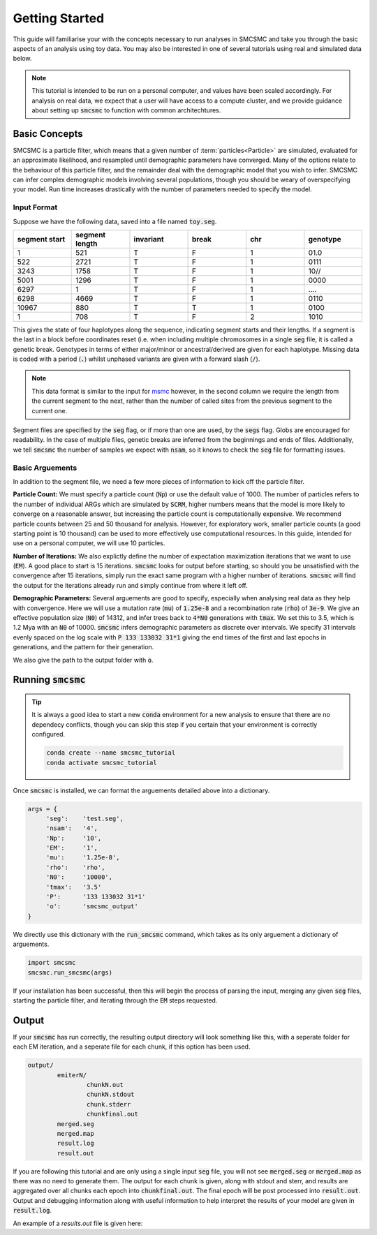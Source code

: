 Getting Started
===============

This guide will familiarise your with the concepts necessary to run analyses in SMCSMC and take you through the basic aspects of an analysis using  toy data. You may also be interested in one of several tutorials using real and simulated data below. 

.. note::
        This tutorial is intended to be run on a personal computer, and values have been scaled accordingly. For analysis on real data, we expect that a user will have access to a compute cluster, and we provide guidance about setting up :code:`smcsmc` to function with common architechtures.  

Basic Concepts
--------------

SMCSMC is a particle filter, which means that a given number of :term:`particles<Particle>` are simulated, evaluated for an approximate likelihood, and resampled until demographic parameters have converged. Many of the options relate to the behaviour of this particle filter, and the remainder deal with the demographic model that you wish to infer. SMCSMC can infer complex demographic models involving several populations, though you should be weary of overspecifying your model. Run time increases drastically with the number of parameters needed to specify the model.   

Input Format
+++++++++++

Suppose we have the following data, saved into a file named :code:`toy.seg`. 

.. csv-table::
   :header: segment start, segment length, invariant, break, chr, genotype
   :widths: 5, 5, 5, 5, 5, 5

    1,       521,     T,       F,       1,       01\.0
    522,     2721,    T,       F,       1,       0111
    3243,    1758,    T,       F,       1,       10\/\/
    5001,    1296,    T,       F,       1,       0000
    6297,    1,       T,       F,       1,       \.\.\.\.
    6298,    4669,    T,       F,       1,       0110
    10967,   880,     T,       T,       1,       0100
    1,       708,     T,       F,       2,       1010


This gives the state of four haplotypes along the sequence, indicating segment starts and their lengths. If a segment is the last in a block before coordinates reset (i.e. when including multiple chromosomes in a single :code:`seg` file, it is called a genetic break. Genotypes in terms of either major/minor or ancestral/derived are given for each haplotype. Missing data is coded with a period (:code:`.`) whilst unphased variants are given with a forward slash (:code:`/`). 

.. note::
        This data format is similar to the input for `msmc <https://github.com/stschiff/msmc>`_ however, in the second column we require the length from the current segment to the next, rather than the number of called sites from the previous segment to the current one. 


Segment files are specified by the :code:`seg` flag, or if more than one are used, by the :code:`segs` flag. Globs are encouraged for readability. In the case of multiple files, genetic breaks are inferred from the beginnings and ends of files. Additionally, we tell :code:`smcsmc` the number of samples we expect with :code:`nsam`, so it knows to check the :code:`seg` file for formatting issues.

Basic Arguements
++++++++++++++++

In addition to the segment file, we need a few more pieces of information to kick off the particle filter.

**Particle Count:** We must specify a particle count (:code:`Np`) or use the default value of 1000. The number of particles refers to the number of individual ARGs which are simulated by :code:`SCRM`, higher numbers means that the model is more likely to converge on a reasonable answer, but increasing the particle count is computationally expensive. We recommend particle counts between 25 and 50 thousand for analysis. However, for exploratory work, smaller particle counts (a good starting point is 10 thousand) can be used to more effectively use computational resources.  In this guide, intended for use on a personal computer, we will use 10 particles.

**Number of Iterations:** We also explictly define the number of expectation maximization iterations that we want to use (:code:`EM`). A good place to start is 15 iterations. :code:`smcsmc` looks for output before starting, so should you be unsatisfied with the convergence after 15 iterations, simply run the exact same program with a higher number of iterations. :code:`smcsmc` will find the output for the iterations already run and simply continue from where it left off. 

**Demographic Parameters:** Several arguements are good to specify, especially when analysing real data as they help with convergence. Here we will use a mutation rate (:code:`mu`) of :code:`1.25e-8` and a recombination rate (:code:`rho`) of :code:`3e-9`. We give an effective population size (:code:`N0`) of 14312, and infer trees back to :code:`4*N0` generations with :code:`tmax`. We set this to 3.5, which is 1.2 Mya with an :code:`N0` of 10000. :code:`smcsmc` infers demographic parameters as discrete over intervals. We specify 31 intervals evenly spaced on the log scale with :code:`P 133 133032 31*1` giving the end times of the first and last epochs in generations, and the pattern for their generation. 

We also give the path to the output folder with :code:`o`.


Running :code:`smcsmc`
---------------------


.. tip:: 
        It is always a good idea to start a new :code:`conda` environment for a new analysis to ensure that there are no dependecy conflicts, though you can skip this step if you certain that your environment is correctly configured.

        .. code-block:: bash

                conda create --name smcsmc_tutorial
                conda activate smcsmc_tutorial

Once :code:`smcsmc` is installed, we can format the arguements detailed above into a dictionary. 

.. code-block:: python

   args = {
        'seg':    'test.seg',
        'nsam':   '4',
        'Np':     '10',
        'EM':     '1',
        'mu':     '1.25e-8',
        'rho':    'rho',
        'N0':     '10000',
        'tmax':   '3.5'
        'P':      '133 133032 31*1'
        'o':      'smcsmc_output'
   }

We directly use this dictionary with the :code:`run_smcsmc` command, which takes as its only arguement a dictionary of arguements.


.. code-block:: python

        import smcsmc
        smcsmc.run_smcsmc(args)

If your installation has been successful, then this will begin the process of parsing the input, merging any given :code:`seg` files, starting the particle filter, and iterating through the :code:`EM` steps requested.

Output
------

If your :code:`smcsmc` has run correctly, the resulting output directory will look something like this, with a seperate folder for each EM iteration, and a seperate file for each chunk, if this option has been used.


.. code-block:: bash
        
        output/
                emiterN/
                        chunkN.out
                        chunkN.stdout
                        chunk.stderr
                        chunkfinal.out
                merged.seg
                merged.map
                result.log
                result.out

If you are following this tutorial and are only using a single input :code:`seg` file, you will not see :code:`merged.seg` or :code:`merged.map` as there was no need to generate them. The output for each chunk is given, along with stdout and sterr, and results are aggregated over all chunks each epoch into :code:`chunkfinal.out`. The final epoch will be post processed into :code:`result.out`. Output and debugging information along with useful information to help interpret the results of your model are given in :code:`result.log`.

An example of a `results.out` file is given here:

.. code-block: bash

        EMstep EpochIndex EpochBegin   EpochEnd  EventType    FromPop      ToPop     Opportunity           Count            Rate              NE             ESS
             0          0   0.000000        Inf       Coal          0         -1     1.43803e+07         720.833     5.01264e-05     9974.779387               6
             0         -1   0.000000        Inf     Recomb         -1         -1      7.3339e+11         719.833     9.81516e-10              -1               6
             1          0   0.000000        Inf       Coal          0         -1     1.59149e+07         793.167      4.9838e-05    10032.496392               6
             1         -1   0.000000        Inf     Recomb         -1         -1     8.20343e+11         792.167     9.65653e-10              -1               6
             2          0   0.000000        Inf       Coal          0         -1     1.53825e+07             769      4.9992e-05    10001.597264               6
             2         -1   0.000000        Inf     Recomb         -1         -1     7.87734e+11             768     9.74948e-10              -1               6
             3          0   0.000000        Inf       Coal          0         -1     1.59971e+07         800.333       5.003e-05     9994.012474               6
             3         -1   0.000000        Inf     Recomb         -1         -1     8.21027e+11         799.333     9.73577e-10              -1               6
             4          0   0.000000        Inf       Coal          0         -1     1.57724e+07         771.833     4.89357e-05    10217.492772               6
             4         -1   0.000000        Inf     Recomb         -1         -1     7.97319e+11         770.833     9.66782e-10              -1               6
             5          0   0.000000        Inf       Coal          0         -1     1.61938e+07         796.333     4.91752e-05    10167.727706               6
             5         -1   0.000000        Inf     Recomb         -1         -1     8.21524e+11         795.333      9.6812e-10              -1               6
             6          0   0.000000        Inf       Coal          0         -1     1.49512e+07           752.5     5.03303e-05     9934.372706               6
             6         -1   0.000000        Inf     Recomb         -1         -1     7.64212e+11           751.5     9.83366e-10              -1               6
             7          0   0.000000        Inf       Coal          0         -1     1.68871e+07           846.5     5.01271e-05     9974.637421               6
             7         -1   0.000000        Inf     Recomb         -1         -1     8.43795e+11           845.5     1.00202e-09              -1               6
             8          0   0.000000        Inf       Coal          0         -1     1.63813e+07         816.333     4.98333e-05    10033.452317               6
             8         -1   0.000000        Inf     Recomb         -1         -1      8.2094e+11         815.333     9.93171e-10              -1               6
             9          0   0.000000        Inf       Coal          0         -1     1.72288e+07         862.333     5.00518e-05     9989.652610               6
             9         -1   0.000000        Inf     Recomb         -1         -1     8.82067e+11         861.333     9.76494e-10              -1               6
            10          0   0.000000        Inf       Coal          0         -1     1.48676e+07             751     5.05127e-05     9898.501864               6
            10         -1   0.000000        Inf     Recomb         -1         -1     7.67899e+11             750     9.76691e-10              -1               6



